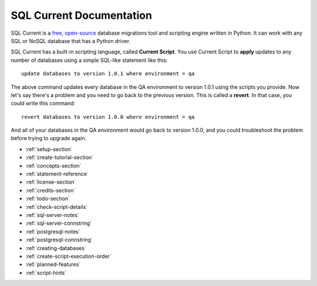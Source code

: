 SQL Current Documentation
========================================================================================================================
SQL Current is a `free <https://www.gnu.org/licenses/gpl-3.0.en.html>`_, `open-source <https://github.com/cwses1/sqlcurrent>`_ database migrations tool and scripting engine written in Python.  It can work with any SQL or NoSQL database that has a Python driver.

SQL Current has a built-in scripting language, called **Current Script**.  You use Current Script to **apply** updates to any number of databases using a simple SQL-like statement like this: ::

	update databases to version 1.0.1 where environment = qa

The above command updates every database in the QA environment to version 1.0.1 using the scripts you provide.  Now let's say there's a problem and you need to go back to the previous version.  This is called a **revert**.  In that case, you could write this command: ::

	revert databases to version 1.0.0 where environment = qa

And all of your databases in the QA environment would go back to version 1.0.0, and you could troubleshoot the problem before trying to upgrade again.

* :ref:`setup-section`
* :ref:`create-tutorial-section`
* :ref:`concepts-section`
* :ref:`statement-reference`
* :ref:`license-section`
* :ref:`credits-section`
* :ref:`todo-section`
* :ref:`check-script-details`
* :ref:`sql-server-notes`
* :ref:`sql-server-connstring`
* :ref:`postgresql-notes`
* :ref:`postgresql-connstring`
* :ref:`creating-databases`
* :ref:`create-script-execution-order`
* :ref:`planned-features`
* :ref:`script-hints`

.. * :ref:`use-cases-section`
.. * :ref:`examples-section`
.. * :ref:`constraints-section`
.. * :ref:`sqlcurrent-env-json-file-reference-section`
